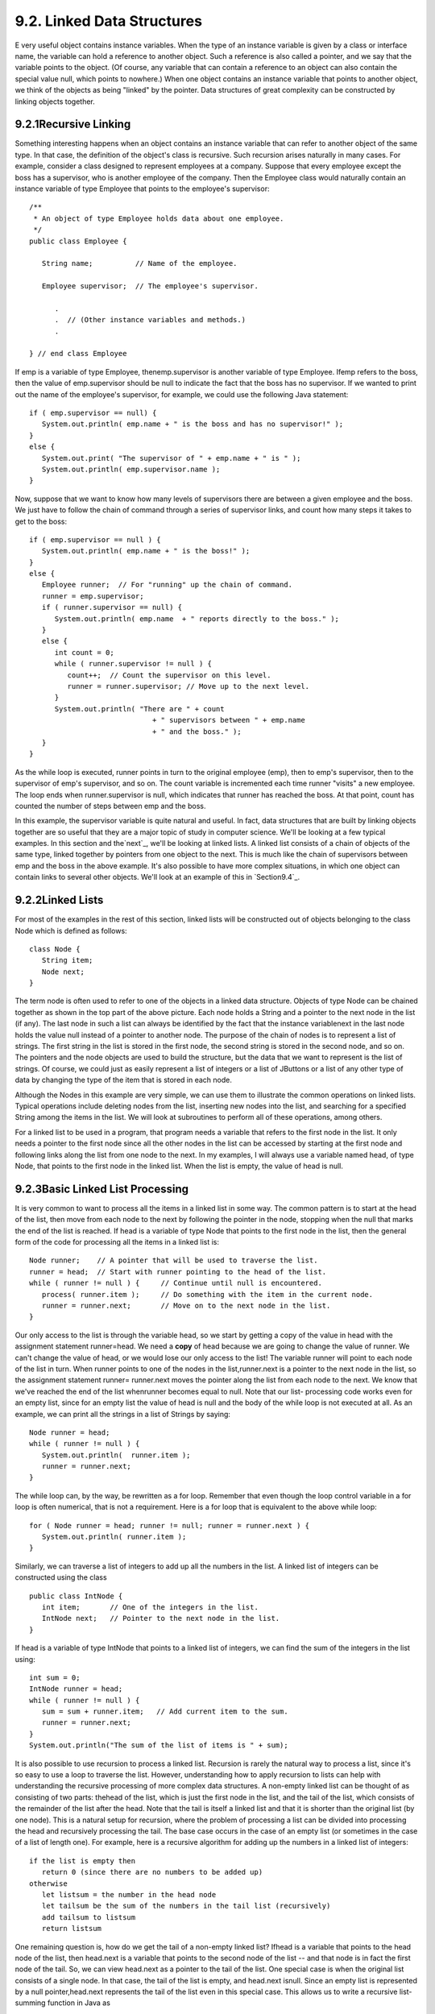 
9.2. Linked Data Structures
---------------------------



E very useful object contains instance variables. When the type of an
instance variable is given by a class or interface name, the variable
can hold a reference to another object. Such a reference is also
called a pointer, and we say that the variable points to the object.
(Of course, any variable that can contain a reference to an object can
also contain the special value null, which points to nowhere.) When
one object contains an instance variable that points to another
object, we think of the objects as being "linked" by the pointer. Data
structures of great complexity can be constructed by linking objects
together.





9.2.1Recursive Linking
~~~~~~~~~~~~~~~~~~~~~~

Something interesting happens when an object contains an instance
variable that can refer to another object of the same type. In that
case, the definition of the object's class is recursive. Such
recursion arises naturally in many cases. For example, consider a
class designed to represent employees at a company. Suppose that every
employee except the boss has a supervisor, who is another employee of
the company. Then the Employee class would naturally contain an
instance variable of type Employee that points to the employee's
supervisor:


::

    
    /**
     * An object of type Employee holds data about one employee.
     */
    public class Employee {
           
       String name;          // Name of the employee.
       
       Employee supervisor;  // The employee's supervisor.
    
          .
          .  // (Other instance variables and methods.)
          .
          
    } // end class Employee


If emp is a variable of type Employee, thenemp.supervisor is another
variable of type Employee. Ifemp refers to the boss, then the value of
emp.supervisor should be null to indicate the fact that the boss has
no supervisor. If we wanted to print out the name of the employee's
supervisor, for example, we could use the following Java statement:


::

    if ( emp.supervisor == null) {
       System.out.println( emp.name + " is the boss and has no supervisor!" );
    }
    else {
       System.out.print( "The supervisor of " + emp.name + " is " );
       System.out.println( emp.supervisor.name );
    }


Now, suppose that we want to know how many levels of supervisors there
are between a given employee and the boss. We just have to follow the
chain of command through a series of supervisor links, and count how
many steps it takes to get to the boss:


::

    if ( emp.supervisor == null ) {
       System.out.println( emp.name + " is the boss!" );
    }
    else {
       Employee runner;  // For "running" up the chain of command.
       runner = emp.supervisor;
       if ( runner.supervisor == null) {
          System.out.println( emp.name  + " reports directly to the boss." );
       }
       else {
          int count = 0;
          while ( runner.supervisor != null ) {
             count++;  // Count the supervisor on this level.
             runner = runner.supervisor; // Move up to the next level.
          }
          System.out.println( "There are " + count
                                 + " supervisors between " + emp.name
                                 + " and the boss." );
       }
    }


As the while loop is executed, runner points in turn to the original
employee (emp), then to emp's supervisor, then to the supervisor of
emp's supervisor, and so on. The count variable is incremented each
time runner "visits" a new employee. The loop ends when
runner.supervisor is null, which indicates that runner has reached the
boss. At that point, count has counted the number of steps between emp
and the boss.

In this example, the supervisor variable is quite natural and useful.
In fact, data structures that are built by linking objects together
are so useful that they are a major topic of study in computer
science. We'll be looking at a few typical examples. In this section
and the`next`_, we'll be looking at linked lists. A linked list
consists of a chain of objects of the same type, linked together by
pointers from one object to the next. This is much like the chain of
supervisors between emp and the boss in the above example. It's also
possible to have more complex situations, in which one object can
contain links to several other objects. We'll look at an example of
this in `Section9.4`_.







9.2.2Linked Lists
~~~~~~~~~~~~~~~~~

For most of the examples in the rest of this section, linked lists
will be constructed out of objects belonging to the class Node which
is defined as follows:


::

    class Node {
       String item;
       Node next;
    }


The term node is often used to refer to one of the objects in a linked
data structure. Objects of type Node can be chained together as shown
in the top part of the above picture. Each node holds a String and a
pointer to the next node in the list (if any). The last node in such a
list can always be identified by the fact that the instance
variablenext in the last node holds the value null instead of a
pointer to another node. The purpose of the chain of nodes is to
represent a list of strings. The first string in the list is stored in
the first node, the second string is stored in the second node, and so
on. The pointers and the node objects are used to build the structure,
but the data that we want to represent is the list of strings. Of
course, we could just as easily represent a list of integers or a list
of JButtons or a list of any other type of data by changing the type
of the item that is stored in each node.

Although the Nodes in this example are very simple, we can use them to
illustrate the common operations on linked lists. Typical operations
include deleting nodes from the list, inserting new nodes into the
list, and searching for a specified String among the items in the
list. We will look at subroutines to perform all of these operations,
among others.

For a linked list to be used in a program, that program needs a
variable that refers to the first node in the list. It only needs a
pointer to the first node since all the other nodes in the list can be
accessed by starting at the first node and following links along the
list from one node to the next. In my examples, I will always use a
variable named head, of type Node, that points to the first node in
the linked list. When the list is empty, the value of head is null.







9.2.3Basic Linked List Processing
~~~~~~~~~~~~~~~~~~~~~~~~~~~~~~~~~

It is very common to want to process all the items in a linked list in
some way. The common pattern is to start at the head of the list, then
move from each node to the next by following the pointer in the node,
stopping when the null that marks the end of the list is reached. If
head is a variable of type Node that points to the first node in the
list, then the general form of the code for processing all the items
in a linked list is:


::

    Node runner;    // A pointer that will be used to traverse the list.
    runner = head;  // Start with runner pointing to the head of the list.
    while ( runner != null ) {     // Continue until null is encountered.
       process( runner.item );     // Do something with the item in the current node.
       runner = runner.next;       // Move on to the next node in the list.
    }


Our only access to the list is through the variable head, so we start
by getting a copy of the value in head with the assignment statement
runner=head. We need a **copy** of head because we are going to change
the value of runner. We can't change the value of head, or we would
lose our only access to the list! The variable runner will point to
each node of the list in turn. When runner points to one of the nodes
in the list,runner.next is a pointer to the next node in the list, so
the assignment statement runner= runner.next moves the pointer along
the list from each node to the next. We know that we've reached the
end of the list whenrunner becomes equal to null. Note that our list-
processing code works even for an empty list, since for an empty list
the value of head is null and the body of the while loop is not
executed at all. As an example, we can print all the strings in a list
of Strings by saying:


::

    Node runner = head;
    while ( runner != null ) {
       System.out.println(  runner.item );
       runner = runner.next;
    }


The while loop can, by the way, be rewritten as a for loop. Remember
that even though the loop control variable in a for loop is often
numerical, that is not a requirement. Here is a for loop that is
equivalent to the above while loop:


::

    for ( Node runner = head; runner != null; runner = runner.next ) {
       System.out.println( runner.item );
    }


Similarly, we can traverse a list of integers to add up all the
numbers in the list. A linked list of integers can be constructed
using the class


::

    public class IntNode {
       int item;       // One of the integers in the list.
       IntNode next;   // Pointer to the next node in the list.
    }


If head is a variable of type IntNode that points to a linked list of
integers, we can find the sum of the integers in the list using:


::

    int sum = 0;
    IntNode runner = head;
    while ( runner != null ) {
       sum = sum + runner.item;   // Add current item to the sum.
       runner = runner.next;
    }
    System.out.println("The sum of the list of items is " + sum);


It is also possible to use recursion to process a linked list.
Recursion is rarely the natural way to process a list, since it's so
easy to use a loop to traverse the list. However, understanding how to
apply recursion to lists can help with understanding the recursive
processing of more complex data structures. A non-empty linked list
can be thought of as consisting of two parts: thehead of the list,
which is just the first node in the list, and the tail of the list,
which consists of the remainder of the list after the head. Note that
the tail is itself a linked list and that it is shorter than the
original list (by one node). This is a natural setup for recursion,
where the problem of processing a list can be divided into processing
the head and recursively processing the tail. The base case occurs in
the case of an empty list (or sometimes in the case of a list of
length one). For example, here is a recursive algorithm for adding up
the numbers in a linked list of integers:


::

    if the list is empty then
       return 0 (since there are no numbers to be added up)
    otherwise
       let listsum = the number in the head node 
       let tailsum be the sum of the numbers in the tail list (recursively)
       add tailsum to listsum
       return listsum


One remaining question is, how do we get the tail of a non-empty
linked list? Ifhead is a variable that points to the head node of the
list, then head.next is a variable that points to the second node of
the list -- and that node is in fact the first node of the tail. So,
we can view head.next as a pointer to the tail of the list. One
special case is when the original list consists of a single node. In
that case, the tail of the list is empty, and head.next isnull. Since
an empty list is represented by a null pointer,head.next represents
the tail of the list even in this special case. This allows us to
write a recursive list-summing function in Java as


::

    /**
     *  Compute the sum of all the integers in a linked list of integers.
     *  @param head a pointer to the first node in the linked list
     */
    public static int addItemsInList( IntNode head ) {
       if ( head == null ) {
             // Base case:  The list is empty,  so the sum is zero.
          return 0;
       }
       else {
             // Recursive case:  The list is non-empty.  Find the sum of
             // the tail list, and add that to the item in the head node.
             // (Note that this case could be written simply as
             //     return head.item + addItemsInList( head.next );)
          int listsum = head.item;
          int tailsum = addItemsInList( head.next );
          listsum = listsum + tailsum;
          return listsum;
       }
    }


I will finish by presenting a list-processing problem that is easy to
solve with recursion, but quite tricky to solve without it. The
problem is to print out all the strings in a linked list of strings in
the **reverse** of the order in which they occur in the list. Note
that when we do this, the item in the head of a list is printed out
after all the items in the tail of the list. This leads to the
following recursive routine. You should convince yourself that it
works, and you should think about trying to do the same thing without
using recursion:


::

    public static void printReversed( Node head ) {
       if ( head == null ) {
             // Base case:  The list is empty, and there is nothing to print.
          return;
       }
       else {
             // Recursive case:  The list is non-empty.
          printReversed( head.next );  // Print strings from tail, in reverse order.
          System.out.println( head.item );  // Then print string from head node.
       }
    }





In the rest of this section, we'll look at a few more advanced
operations on a linked list of strings. The subroutines that we
consider are instance methods in a class, StringList. An object of
type StringList represents a linked list of strings. The class has a
private instance variable named head of type Node that points to the
first node in the list, or is null if the list is empty. Instance
methods in class StringList access head as a global variable. The
source code for StringList is in the file `StringList.java`_, and it
is used in the sample program `ListDemo.java`_. Here is an applet that
simulates the ListDemo program. In this applet, you start with an
empty list, so you have to add some strings to it before you can do
anything else. The "find" operation just tells you whether a specified
string is in the list.



Suppose we want to know whether a specified string, searchItem, occurs
somewhere in a list of strings. We have to compare searchItem to
eachitem in the list. This is an example of basic list traversal and
processing. However, in this case, we can stop processing if we find
the item that we are looking for.


::

    /**
     * Searches the list for a specified item. 
     * @param searchItem the item that is to be searched for
     * @return true if searchItem is one of the items in the list or false if
     *    searchItem does not occur in the list.
     */
    public boolean find(String searchItem) {
    
       Node runner;    // A pointer for traversing the list.
    
       runner = head;  // Start by looking at the head of the list.
                       //   (head is an instance variable! )
       
       while ( runner != null ) {
             // Go through the list looking at the string in each
             // node.  If the string is the one we are looking for,
             // return true, since the string has been found in the list.
          if ( runner.item.equals(searchItem) )
             return true;
          runner = runner.next;  // Move on to the next node.
       }
    
       // At this point, we have looked at all the items in the list
       // without finding searchItem.  Return false to indicate that
       // the item does not exist in the list.
    
       return false;
    
    } // end find()


It is possible that the list is empty, that is, that the value ofhead
is null. We should be careful that this case is handled properly. In
the above code, if head is null, then the body of the while loop is
never executed at all, so no nodes are processed and the return value
is false. This is exactly what we want when the list is empty, since
the searchItem can't occur in an empty list.





9.2.4Inserting into a Linked List
~~~~~~~~~~~~~~~~~~~~~~~~~~~~~~~~~

The problem of inserting a new item into a linked list is more
difficult, at least in the case where the item is inserted into the
middle of the list. (In fact, it's probably the most difficult
operation on linked data structures that you'll encounter in this
chapter.) In the StringList class, theitems in the nodes of the linked
list are kept in increasing order. When a new item is inserted into
the list, it must be inserted at the correct position according to
this ordering. This means that, usually, we will have to insert the
new item somewhere in the middle of the list, between two existing
nodes. To do this, it's convenient to have two variables of type Node,
which refer to the existing nodes that will lie on either side of the
new node. In the following illustration, these variables are previous
andrunner. Another variable, newNode, refers to the new node. In order
to do the insertion, the link from previous to runner must be
"broken," and new links from previous to newNode and from newNode to
runner must be added:



Once we have previous and runner pointing to the right nodes, the
command "previous.next= newNode;" can be used to makeprevious.next
point to the new node, instead of to the node indicated by runner. And
the command "newNode.next= runner" will setnewNode.next to point to
the correct place. However, before we can use these commands, we need
to set up runner and previous as shown in the illustration. The idea
is to start at the first node of the list, and then move along the
list past all the items that are less than the new item. While doing
this, we have to be aware of the danger of "falling off the end of the
list." That is, we can't continue if runner reaches the end of the
list and becomes null. If insertItem is the item that is to be
inserted, and if we assume that it does, in fact, belong somewhere in
the middle of the list, then the following code would correctly
positionprevious and runner:


::

    Node runner, previous;
    previous = head;     // Start at the beginning of the list.  
    runner = head.next;
    while ( runner != null && runner.item.compareTo(insertItem) < 0 ) {
       previous = runner;  // "previous = previous.next" would also work
       runner = runner.next;
    }


(This uses the compareTo() instance method from the String class to
test whether the item in the node is less than the item that is being
inserted. See `Subsection2.3.2`_.)

This is fine, except that the assumption that the new node is inserted
into the middle of the list is not always valid. It might be
thatinsertItem is less than the first item of the list. In that case,
the new node must be inserted at the head of the list. This can be
done with the instructions


::

    newNode.next = head;   // Make newNode.next point to the old head.
    head = newNode;        // Make newNode the new head of the list.


It is also possible that the list is empty. In that case, newNode will
become the first and only node in the list. This can be accomplished
simply by setting head = newNode. The following insert() method from
the StringList class covers all of these possibilities:


::

    /**
     * Insert a specified item to the list, keeping the list in order.
     * @param insertItem the item that is to be inserted.
     */
    public void insert(String insertItem) {
    
       Node newNode;          // A Node to contain the new item.
       newNode = new Node();
       newNode.item = insertItem;  // (N.B.  newNode.next is null.)
    
       if ( head == null ) {
              // The new item is the first (and only) one in the list.
              // Set head to point to it.
          head = newNode;
       }
       else if ( head.item.compareTo(insertItem) >= 0 ) {
              // The new item is less than the first item in the list,
              // so it has to be inserted at the head of the list.
          newNode.next = head;
          head = newNode;
       }
       else {
              // The new item belongs somewhere after the first item
              // in the list.  Search for its proper position and insert it.
          Node runner;     // A node for traversing the list.
          Node previous;   // Always points to the node preceding runner.
          runner = head.next;   // Start by looking at the SECOND position.
          previous = head;
          while ( runner != null && runner.item.compareTo(insertItem) < 0 ) {
                 // Move previous and runner along the list until runner
                 // falls off the end or hits a list element that is
                 // greater than or equal to insertItem.  When this 
                 // loop ends, previous indicates the position where
                 // insertItem must be inserted.
             previous = runner;
             runner = runner.next;
          }
          newNode.next = runner;     // Insert newNode after previous.
          previous.next = newNode;
       }
    
    }  // end insert()


If you were paying close attention to the above discussion, you might
have noticed that there is one special case which is not mentioned.
What happens if the new node has to be inserted at the **end** of the
list? This will happen if all the items in the list are less than the
new item. In fact, this case is already handled correctly by the
subroutine, in the last part of the if statement. If insertItem is
greater than all the items in the list, then the while loop will end
when runner has traversed the entire list and become null. However,
when that happens, previous will be left pointing to the last node in
the list. Setting previous.next= newNode adds newNode onto the end of
the list. Sincerunner is null, the command newNode.next = runner sets
newNode.next to null, which is exactly what is needed to mark the end
of the list.





9.2.5Deleting from a Linked List
~~~~~~~~~~~~~~~~~~~~~~~~~~~~~~~~

The delete operation is similar to insert, although a little simpler.
There are still special cases to consider. When the first node in the
list is to be deleted, then the value of head has to be changed to
point to what was previously the second node in the list. Since
head.next refers to the second node in the list, this can be done by
setting head=head.next. (Once again, you should check that this works
when head.next isnull, that is, when there is no second node in the
list. In that case, the list becomes empty.)

If the node that is being deleted is in the middle of the list, then
we can set up previous and runner with runner pointing to the node
that is to be deleted and with previous pointing to the node that
precedes that node in the list. Once that is done, the command
"previous.next= runner.next;" will delete the node. The deleted node
will be garbage collected. I encourage you to draw a picture for
yourself to illustrate this operation. Here is the complete code for
the delete() method:


::

    /**
     * Delete a specified item from the list, if that item is present.
     * If multiple copies of the item are present in the list, only
     * the one that comes first in the list is deleted.
     * @param deleteItem the item to be deleted
     * @return true if the item was found and deleted, or false if the item
     *    was not in the list.
     */
    public boolean delete(String deleteItem) {
    
       if ( head == null ) {
              // The list is empty, so it certainly doesn't contain deleteString.
          return false;
       }
       else if ( head.item.equals(deleteItem) ) {
               // The string is the first item of the list.  Remove it.
          head = head.next;
          return true;
       }
       else {
              // The string, if it occurs at all, is somewhere beyond the 
              // first element of the list.  Search the list.
          Node runner;     // A node for traversing the list.
          Node previous;   // Always points to the node preceding runner.
          runner = head.next;   // Start by looking at the SECOND list node.
          previous = head;
          while ( runner != null && runner.item.compareTo(deleteItem) < 0 ) {
                 // Move previous and runner along the list until runner
                 // falls off the end or hits a list element that is
                 // greater than or equal to deleteItem.  When this 
                 // loop ends, runner indicates the position where
                 // deleteItem must be, if it is in the list.
             previous = runner;
             runner = runner.next;
          }
          if ( runner != null && runner.item.equals(deleteItem) ) {
                 // Runner points to the node that is to be deleted.
                 // Remove it by changing the pointer in the previous node.
             previous.next = runner.next;
             return true;
          }
          else {
                 // The item does not exist in the list.
             return false;
          }
       }
    
    } // end delete()





